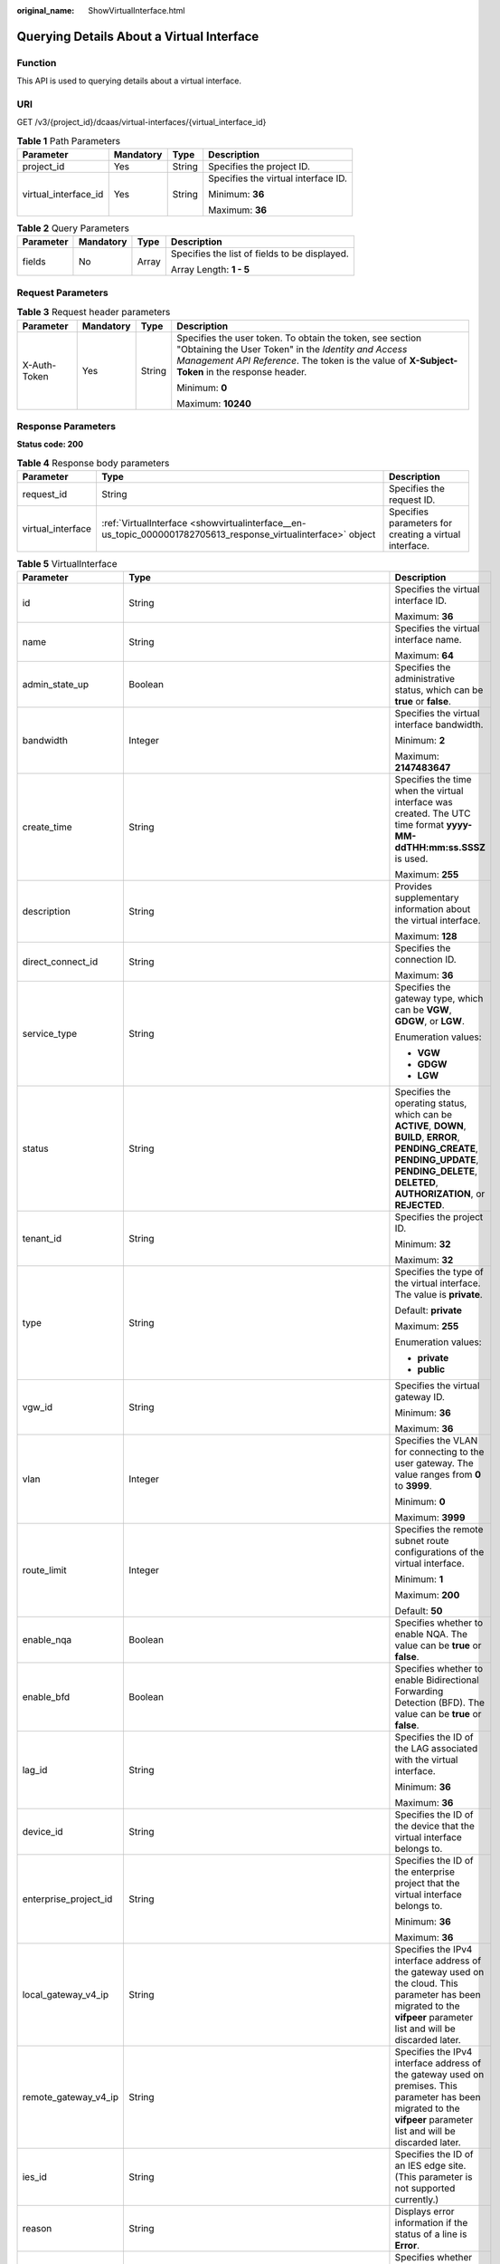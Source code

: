 :original_name: ShowVirtualInterface.html

.. _ShowVirtualInterface:

Querying Details About a Virtual Interface
==========================================

Function
--------

This API is used to querying details about a virtual interface.

URI
---

GET /v3/{project_id}/dcaas/virtual-interfaces/{virtual_interface_id}

.. table:: **Table 1** Path Parameters

   +----------------------+-----------------+-----------------+-------------------------------------+
   | Parameter            | Mandatory       | Type            | Description                         |
   +======================+=================+=================+=====================================+
   | project_id           | Yes             | String          | Specifies the project ID.           |
   +----------------------+-----------------+-----------------+-------------------------------------+
   | virtual_interface_id | Yes             | String          | Specifies the virtual interface ID. |
   |                      |                 |                 |                                     |
   |                      |                 |                 | Minimum: **36**                     |
   |                      |                 |                 |                                     |
   |                      |                 |                 | Maximum: **36**                     |
   +----------------------+-----------------+-----------------+-------------------------------------+

.. table:: **Table 2** Query Parameters

   +-----------------+-----------------+-----------------+-----------------------------------------------+
   | Parameter       | Mandatory       | Type            | Description                                   |
   +=================+=================+=================+===============================================+
   | fields          | No              | Array           | Specifies the list of fields to be displayed. |
   |                 |                 |                 |                                               |
   |                 |                 |                 | Array Length: **1 - 5**                       |
   +-----------------+-----------------+-----------------+-----------------------------------------------+

Request Parameters
------------------

.. table:: **Table 3** Request header parameters

   +-----------------+-----------------+-----------------+--------------------------------------------------------------------------------------------------------------------------------------------------------------------------------------------------------------------+
   | Parameter       | Mandatory       | Type            | Description                                                                                                                                                                                                        |
   +=================+=================+=================+====================================================================================================================================================================================================================+
   | X-Auth-Token    | Yes             | String          | Specifies the user token. To obtain the token, see section "Obtaining the User Token" in the *Identity and Access Management API Reference*. The token is the value of **X-Subject-Token** in the response header. |
   |                 |                 |                 |                                                                                                                                                                                                                    |
   |                 |                 |                 | Minimum: **0**                                                                                                                                                                                                     |
   |                 |                 |                 |                                                                                                                                                                                                                    |
   |                 |                 |                 | Maximum: **10240**                                                                                                                                                                                                 |
   +-----------------+-----------------+-----------------+--------------------------------------------------------------------------------------------------------------------------------------------------------------------------------------------------------------------+

Response Parameters
-------------------

**Status code: 200**

.. table:: **Table 4** Response body parameters

   +-------------------+---------------------------------------------------------------------------------------------------------------+--------------------------------------------------------+
   | Parameter         | Type                                                                                                          | Description                                            |
   +===================+===============================================================================================================+========================================================+
   | request_id        | String                                                                                                        | Specifies the request ID.                              |
   +-------------------+---------------------------------------------------------------------------------------------------------------+--------------------------------------------------------+
   | virtual_interface | :ref:`VirtualInterface <showvirtualinterface__en-us_topic_0000001782705613_response_virtualinterface>` object | Specifies parameters for creating a virtual interface. |
   +-------------------+---------------------------------------------------------------------------------------------------------------+--------------------------------------------------------+

.. _showvirtualinterface__en-us_topic_0000001782705613_response_virtualinterface:

.. table:: **Table 5** VirtualInterface

   +-----------------------+-------------------------------------------------------------------------------------------------------------------+-------------------------------------------------------------------------------------------------------------------------------------------------------------------------------------------------------------------------------------------------------------------------------------------------------------------------------------------------------------------------------------------------------------------------------------------------+
   | Parameter             | Type                                                                                                              | Description                                                                                                                                                                                                                                                                                                                                                                                                                                     |
   +=======================+===================================================================================================================+=================================================================================================================================================================================================================================================================================================================================================================================================================================================+
   | id                    | String                                                                                                            | Specifies the virtual interface ID.                                                                                                                                                                                                                                                                                                                                                                                                             |
   |                       |                                                                                                                   |                                                                                                                                                                                                                                                                                                                                                                                                                                                 |
   |                       |                                                                                                                   | Maximum: **36**                                                                                                                                                                                                                                                                                                                                                                                                                                 |
   +-----------------------+-------------------------------------------------------------------------------------------------------------------+-------------------------------------------------------------------------------------------------------------------------------------------------------------------------------------------------------------------------------------------------------------------------------------------------------------------------------------------------------------------------------------------------------------------------------------------------+
   | name                  | String                                                                                                            | Specifies the virtual interface name.                                                                                                                                                                                                                                                                                                                                                                                                           |
   |                       |                                                                                                                   |                                                                                                                                                                                                                                                                                                                                                                                                                                                 |
   |                       |                                                                                                                   | Maximum: **64**                                                                                                                                                                                                                                                                                                                                                                                                                                 |
   +-----------------------+-------------------------------------------------------------------------------------------------------------------+-------------------------------------------------------------------------------------------------------------------------------------------------------------------------------------------------------------------------------------------------------------------------------------------------------------------------------------------------------------------------------------------------------------------------------------------------+
   | admin_state_up        | Boolean                                                                                                           | Specifies the administrative status, which can be **true** or **false**.                                                                                                                                                                                                                                                                                                                                                                        |
   +-----------------------+-------------------------------------------------------------------------------------------------------------------+-------------------------------------------------------------------------------------------------------------------------------------------------------------------------------------------------------------------------------------------------------------------------------------------------------------------------------------------------------------------------------------------------------------------------------------------------+
   | bandwidth             | Integer                                                                                                           | Specifies the virtual interface bandwidth.                                                                                                                                                                                                                                                                                                                                                                                                      |
   |                       |                                                                                                                   |                                                                                                                                                                                                                                                                                                                                                                                                                                                 |
   |                       |                                                                                                                   | Minimum: **2**                                                                                                                                                                                                                                                                                                                                                                                                                                  |
   |                       |                                                                                                                   |                                                                                                                                                                                                                                                                                                                                                                                                                                                 |
   |                       |                                                                                                                   | Maximum: **2147483647**                                                                                                                                                                                                                                                                                                                                                                                                                         |
   +-----------------------+-------------------------------------------------------------------------------------------------------------------+-------------------------------------------------------------------------------------------------------------------------------------------------------------------------------------------------------------------------------------------------------------------------------------------------------------------------------------------------------------------------------------------------------------------------------------------------+
   | create_time           | String                                                                                                            | Specifies the time when the virtual interface was created. The UTC time format **yyyy-MM-ddTHH:mm:ss.SSSZ** is used.                                                                                                                                                                                                                                                                                                                            |
   |                       |                                                                                                                   |                                                                                                                                                                                                                                                                                                                                                                                                                                                 |
   |                       |                                                                                                                   | Maximum: **255**                                                                                                                                                                                                                                                                                                                                                                                                                                |
   +-----------------------+-------------------------------------------------------------------------------------------------------------------+-------------------------------------------------------------------------------------------------------------------------------------------------------------------------------------------------------------------------------------------------------------------------------------------------------------------------------------------------------------------------------------------------------------------------------------------------+
   | description           | String                                                                                                            | Provides supplementary information about the virtual interface.                                                                                                                                                                                                                                                                                                                                                                                 |
   |                       |                                                                                                                   |                                                                                                                                                                                                                                                                                                                                                                                                                                                 |
   |                       |                                                                                                                   | Maximum: **128**                                                                                                                                                                                                                                                                                                                                                                                                                                |
   +-----------------------+-------------------------------------------------------------------------------------------------------------------+-------------------------------------------------------------------------------------------------------------------------------------------------------------------------------------------------------------------------------------------------------------------------------------------------------------------------------------------------------------------------------------------------------------------------------------------------+
   | direct_connect_id     | String                                                                                                            | Specifies the connection ID.                                                                                                                                                                                                                                                                                                                                                                                                                    |
   |                       |                                                                                                                   |                                                                                                                                                                                                                                                                                                                                                                                                                                                 |
   |                       |                                                                                                                   | Maximum: **36**                                                                                                                                                                                                                                                                                                                                                                                                                                 |
   +-----------------------+-------------------------------------------------------------------------------------------------------------------+-------------------------------------------------------------------------------------------------------------------------------------------------------------------------------------------------------------------------------------------------------------------------------------------------------------------------------------------------------------------------------------------------------------------------------------------------+
   | service_type          | String                                                                                                            | Specifies the gateway type, which can be **VGW**, **GDGW**, or **LGW**.                                                                                                                                                                                                                                                                                                                                                                         |
   |                       |                                                                                                                   |                                                                                                                                                                                                                                                                                                                                                                                                                                                 |
   |                       |                                                                                                                   | Enumeration values:                                                                                                                                                                                                                                                                                                                                                                                                                             |
   |                       |                                                                                                                   |                                                                                                                                                                                                                                                                                                                                                                                                                                                 |
   |                       |                                                                                                                   | -  **VGW**                                                                                                                                                                                                                                                                                                                                                                                                                                      |
   |                       |                                                                                                                   | -  **GDGW**                                                                                                                                                                                                                                                                                                                                                                                                                                     |
   |                       |                                                                                                                   | -  **LGW**                                                                                                                                                                                                                                                                                                                                                                                                                                      |
   +-----------------------+-------------------------------------------------------------------------------------------------------------------+-------------------------------------------------------------------------------------------------------------------------------------------------------------------------------------------------------------------------------------------------------------------------------------------------------------------------------------------------------------------------------------------------------------------------------------------------+
   | status                | String                                                                                                            | Specifies the operating status, which can be **ACTIVE**, **DOWN**, **BUILD**, **ERROR**, **PENDING_CREATE**, **PENDING_UPDATE**, **PENDING_DELETE**, **DELETED**, **AUTHORIZATION**, or **REJECTED**.                                                                                                                                                                                                                                           |
   +-----------------------+-------------------------------------------------------------------------------------------------------------------+-------------------------------------------------------------------------------------------------------------------------------------------------------------------------------------------------------------------------------------------------------------------------------------------------------------------------------------------------------------------------------------------------------------------------------------------------+
   | tenant_id             | String                                                                                                            | Specifies the project ID.                                                                                                                                                                                                                                                                                                                                                                                                                       |
   |                       |                                                                                                                   |                                                                                                                                                                                                                                                                                                                                                                                                                                                 |
   |                       |                                                                                                                   | Minimum: **32**                                                                                                                                                                                                                                                                                                                                                                                                                                 |
   |                       |                                                                                                                   |                                                                                                                                                                                                                                                                                                                                                                                                                                                 |
   |                       |                                                                                                                   | Maximum: **32**                                                                                                                                                                                                                                                                                                                                                                                                                                 |
   +-----------------------+-------------------------------------------------------------------------------------------------------------------+-------------------------------------------------------------------------------------------------------------------------------------------------------------------------------------------------------------------------------------------------------------------------------------------------------------------------------------------------------------------------------------------------------------------------------------------------+
   | type                  | String                                                                                                            | Specifies the type of the virtual interface. The value is **private**.                                                                                                                                                                                                                                                                                                                                                                          |
   |                       |                                                                                                                   |                                                                                                                                                                                                                                                                                                                                                                                                                                                 |
   |                       |                                                                                                                   | Default: **private**                                                                                                                                                                                                                                                                                                                                                                                                                            |
   |                       |                                                                                                                   |                                                                                                                                                                                                                                                                                                                                                                                                                                                 |
   |                       |                                                                                                                   | Maximum: **255**                                                                                                                                                                                                                                                                                                                                                                                                                                |
   |                       |                                                                                                                   |                                                                                                                                                                                                                                                                                                                                                                                                                                                 |
   |                       |                                                                                                                   | Enumeration values:                                                                                                                                                                                                                                                                                                                                                                                                                             |
   |                       |                                                                                                                   |                                                                                                                                                                                                                                                                                                                                                                                                                                                 |
   |                       |                                                                                                                   | -  **private**                                                                                                                                                                                                                                                                                                                                                                                                                                  |
   |                       |                                                                                                                   | -  **public**                                                                                                                                                                                                                                                                                                                                                                                                                                   |
   +-----------------------+-------------------------------------------------------------------------------------------------------------------+-------------------------------------------------------------------------------------------------------------------------------------------------------------------------------------------------------------------------------------------------------------------------------------------------------------------------------------------------------------------------------------------------------------------------------------------------+
   | vgw_id                | String                                                                                                            | Specifies the virtual gateway ID.                                                                                                                                                                                                                                                                                                                                                                                                               |
   |                       |                                                                                                                   |                                                                                                                                                                                                                                                                                                                                                                                                                                                 |
   |                       |                                                                                                                   | Minimum: **36**                                                                                                                                                                                                                                                                                                                                                                                                                                 |
   |                       |                                                                                                                   |                                                                                                                                                                                                                                                                                                                                                                                                                                                 |
   |                       |                                                                                                                   | Maximum: **36**                                                                                                                                                                                                                                                                                                                                                                                                                                 |
   +-----------------------+-------------------------------------------------------------------------------------------------------------------+-------------------------------------------------------------------------------------------------------------------------------------------------------------------------------------------------------------------------------------------------------------------------------------------------------------------------------------------------------------------------------------------------------------------------------------------------+
   | vlan                  | Integer                                                                                                           | Specifies the VLAN for connecting to the user gateway. The value ranges from **0** to **3999**.                                                                                                                                                                                                                                                                                                                                                 |
   |                       |                                                                                                                   |                                                                                                                                                                                                                                                                                                                                                                                                                                                 |
   |                       |                                                                                                                   | Minimum: **0**                                                                                                                                                                                                                                                                                                                                                                                                                                  |
   |                       |                                                                                                                   |                                                                                                                                                                                                                                                                                                                                                                                                                                                 |
   |                       |                                                                                                                   | Maximum: **3999**                                                                                                                                                                                                                                                                                                                                                                                                                               |
   +-----------------------+-------------------------------------------------------------------------------------------------------------------+-------------------------------------------------------------------------------------------------------------------------------------------------------------------------------------------------------------------------------------------------------------------------------------------------------------------------------------------------------------------------------------------------------------------------------------------------+
   | route_limit           | Integer                                                                                                           | Specifies the remote subnet route configurations of the virtual interface.                                                                                                                                                                                                                                                                                                                                                                      |
   |                       |                                                                                                                   |                                                                                                                                                                                                                                                                                                                                                                                                                                                 |
   |                       |                                                                                                                   | Minimum: **1**                                                                                                                                                                                                                                                                                                                                                                                                                                  |
   |                       |                                                                                                                   |                                                                                                                                                                                                                                                                                                                                                                                                                                                 |
   |                       |                                                                                                                   | Maximum: **200**                                                                                                                                                                                                                                                                                                                                                                                                                                |
   |                       |                                                                                                                   |                                                                                                                                                                                                                                                                                                                                                                                                                                                 |
   |                       |                                                                                                                   | Default: **50**                                                                                                                                                                                                                                                                                                                                                                                                                                 |
   +-----------------------+-------------------------------------------------------------------------------------------------------------------+-------------------------------------------------------------------------------------------------------------------------------------------------------------------------------------------------------------------------------------------------------------------------------------------------------------------------------------------------------------------------------------------------------------------------------------------------+
   | enable_nqa            | Boolean                                                                                                           | Specifies whether to enable NQA. The value can be **true** or **false**.                                                                                                                                                                                                                                                                                                                                                                        |
   +-----------------------+-------------------------------------------------------------------------------------------------------------------+-------------------------------------------------------------------------------------------------------------------------------------------------------------------------------------------------------------------------------------------------------------------------------------------------------------------------------------------------------------------------------------------------------------------------------------------------+
   | enable_bfd            | Boolean                                                                                                           | Specifies whether to enable Bidirectional Forwarding Detection (BFD). The value can be **true** or **false**.                                                                                                                                                                                                                                                                                                                                   |
   +-----------------------+-------------------------------------------------------------------------------------------------------------------+-------------------------------------------------------------------------------------------------------------------------------------------------------------------------------------------------------------------------------------------------------------------------------------------------------------------------------------------------------------------------------------------------------------------------------------------------+
   | lag_id                | String                                                                                                            | Specifies the ID of the LAG associated with the virtual interface.                                                                                                                                                                                                                                                                                                                                                                              |
   |                       |                                                                                                                   |                                                                                                                                                                                                                                                                                                                                                                                                                                                 |
   |                       |                                                                                                                   | Minimum: **36**                                                                                                                                                                                                                                                                                                                                                                                                                                 |
   |                       |                                                                                                                   |                                                                                                                                                                                                                                                                                                                                                                                                                                                 |
   |                       |                                                                                                                   | Maximum: **36**                                                                                                                                                                                                                                                                                                                                                                                                                                 |
   +-----------------------+-------------------------------------------------------------------------------------------------------------------+-------------------------------------------------------------------------------------------------------------------------------------------------------------------------------------------------------------------------------------------------------------------------------------------------------------------------------------------------------------------------------------------------------------------------------------------------+
   | device_id             | String                                                                                                            | Specifies the ID of the device that the virtual interface belongs to.                                                                                                                                                                                                                                                                                                                                                                           |
   +-----------------------+-------------------------------------------------------------------------------------------------------------------+-------------------------------------------------------------------------------------------------------------------------------------------------------------------------------------------------------------------------------------------------------------------------------------------------------------------------------------------------------------------------------------------------------------------------------------------------+
   | enterprise_project_id | String                                                                                                            | Specifies the ID of the enterprise project that the virtual interface belongs to.                                                                                                                                                                                                                                                                                                                                                               |
   |                       |                                                                                                                   |                                                                                                                                                                                                                                                                                                                                                                                                                                                 |
   |                       |                                                                                                                   | Minimum: **36**                                                                                                                                                                                                                                                                                                                                                                                                                                 |
   |                       |                                                                                                                   |                                                                                                                                                                                                                                                                                                                                                                                                                                                 |
   |                       |                                                                                                                   | Maximum: **36**                                                                                                                                                                                                                                                                                                                                                                                                                                 |
   +-----------------------+-------------------------------------------------------------------------------------------------------------------+-------------------------------------------------------------------------------------------------------------------------------------------------------------------------------------------------------------------------------------------------------------------------------------------------------------------------------------------------------------------------------------------------------------------------------------------------+
   | local_gateway_v4_ip   | String                                                                                                            | Specifies the IPv4 interface address of the gateway used on the cloud. This parameter has been migrated to the **vifpeer** parameter list and will be discarded later.                                                                                                                                                                                                                                                                          |
   +-----------------------+-------------------------------------------------------------------------------------------------------------------+-------------------------------------------------------------------------------------------------------------------------------------------------------------------------------------------------------------------------------------------------------------------------------------------------------------------------------------------------------------------------------------------------------------------------------------------------+
   | remote_gateway_v4_ip  | String                                                                                                            | Specifies the IPv4 interface address of the gateway used on premises. This parameter has been migrated to the **vifpeer** parameter list and will be discarded later.                                                                                                                                                                                                                                                                           |
   +-----------------------+-------------------------------------------------------------------------------------------------------------------+-------------------------------------------------------------------------------------------------------------------------------------------------------------------------------------------------------------------------------------------------------------------------------------------------------------------------------------------------------------------------------------------------------------------------------------------------+
   | ies_id                | String                                                                                                            | Specifies the ID of an IES edge site. (This parameter is not supported currently.)                                                                                                                                                                                                                                                                                                                                                              |
   +-----------------------+-------------------------------------------------------------------------------------------------------------------+-------------------------------------------------------------------------------------------------------------------------------------------------------------------------------------------------------------------------------------------------------------------------------------------------------------------------------------------------------------------------------------------------------------------------------------------------+
   | reason                | String                                                                                                            | Displays error information if the status of a line is **Error**.                                                                                                                                                                                                                                                                                                                                                                                |
   +-----------------------+-------------------------------------------------------------------------------------------------------------------+-------------------------------------------------------------------------------------------------------------------------------------------------------------------------------------------------------------------------------------------------------------------------------------------------------------------------------------------------------------------------------------------------------------------------------------------------+
   | rate_limit            | Boolean                                                                                                           | Specifies whether rate limiting is enabled on a virtual interface.                                                                                                                                                                                                                                                                                                                                                                              |
   +-----------------------+-------------------------------------------------------------------------------------------------------------------+-------------------------------------------------------------------------------------------------------------------------------------------------------------------------------------------------------------------------------------------------------------------------------------------------------------------------------------------------------------------------------------------------------------------------------------------------+
   | address_family        | String                                                                                                            | Specifies the address family of the virtual interface, which can be **IPv4** or **IPv6**. This parameter has been migrated to the **vifpeer** parameter list and will be discarded later.                                                                                                                                                                                                                                                       |
   +-----------------------+-------------------------------------------------------------------------------------------------------------------+-------------------------------------------------------------------------------------------------------------------------------------------------------------------------------------------------------------------------------------------------------------------------------------------------------------------------------------------------------------------------------------------------------------------------------------------------+
   | local_gateway_v6_ip   | String                                                                                                            | Specifies the IPv6 interface address of the gateway used on the cloud. This parameter has been migrated to the **vifpeer** parameter list and will be discarded later.                                                                                                                                                                                                                                                                          |
   +-----------------------+-------------------------------------------------------------------------------------------------------------------+-------------------------------------------------------------------------------------------------------------------------------------------------------------------------------------------------------------------------------------------------------------------------------------------------------------------------------------------------------------------------------------------------------------------------------------------------+
   | remote_gateway_v6_ip  | String                                                                                                            | Specifies the IPv6 interface address of the gateway used on premises. This parameter has been migrated to the **vifpeer** parameter list and will be discarded later.                                                                                                                                                                                                                                                                           |
   +-----------------------+-------------------------------------------------------------------------------------------------------------------+-------------------------------------------------------------------------------------------------------------------------------------------------------------------------------------------------------------------------------------------------------------------------------------------------------------------------------------------------------------------------------------------------------------------------------------------------+
   | lgw_id                | String                                                                                                            | Specifies the ID of the local gateway, which is used in IES scenarios. (This parameter is not supported currently.)                                                                                                                                                                                                                                                                                                                             |
   +-----------------------+-------------------------------------------------------------------------------------------------------------------+-------------------------------------------------------------------------------------------------------------------------------------------------------------------------------------------------------------------------------------------------------------------------------------------------------------------------------------------------------------------------------------------------------------------------------------------------+
   | gateway_id            | String                                                                                                            | Specifies the ID of the gateway associated with the virtual interface.                                                                                                                                                                                                                                                                                                                                                                          |
   +-----------------------+-------------------------------------------------------------------------------------------------------------------+-------------------------------------------------------------------------------------------------------------------------------------------------------------------------------------------------------------------------------------------------------------------------------------------------------------------------------------------------------------------------------------------------------------------------------------------------+
   | remote_ep_group       | Array of strings                                                                                                  | Specifies the remote subnet list, which records the CIDR blocks used in the on-premises data center. This parameter has been migrated to the **vifpeer** parameter list and will be discarded later.                                                                                                                                                                                                                                            |
   +-----------------------+-------------------------------------------------------------------------------------------------------------------+-------------------------------------------------------------------------------------------------------------------------------------------------------------------------------------------------------------------------------------------------------------------------------------------------------------------------------------------------------------------------------------------------------------------------------------------------+
   | service_ep_group      | Array of strings                                                                                                  | Specifies the list of public network addresses that can be accessed by the on-premises data center. This field is required in the APIs of public network connections. This parameter has been migrated to the **vifpeer** parameter list and will be discarded later.                                                                                                                                                                           |
   +-----------------------+-------------------------------------------------------------------------------------------------------------------+-------------------------------------------------------------------------------------------------------------------------------------------------------------------------------------------------------------------------------------------------------------------------------------------------------------------------------------------------------------------------------------------------------------------------------------------------+
   | bgp_route_limit       | Integer                                                                                                           | Specifies the BGP route configuration.                                                                                                                                                                                                                                                                                                                                                                                                          |
   +-----------------------+-------------------------------------------------------------------------------------------------------------------+-------------------------------------------------------------------------------------------------------------------------------------------------------------------------------------------------------------------------------------------------------------------------------------------------------------------------------------------------------------------------------------------------------------------------------------------------+
   | priority              | String                                                                                                            | Specifies the priority of a virtual interface. The value can be **normal** or **low**. If the priorities are the same, the virtual interfaces work in load balancing mode. If the priorities are different, the virtual interfaces work in active/standby pairs. Outbound traffic is preferentially forwarded to the normal virtual interface with a higher priority. This option is only supported by virtual interfaces that use BGP routing. |
   |                       |                                                                                                                   |                                                                                                                                                                                                                                                                                                                                                                                                                                                 |
   |                       |                                                                                                                   | Default: **normal**                                                                                                                                                                                                                                                                                                                                                                                                                             |
   |                       |                                                                                                                   |                                                                                                                                                                                                                                                                                                                                                                                                                                                 |
   |                       |                                                                                                                   | Enumeration values:                                                                                                                                                                                                                                                                                                                                                                                                                             |
   |                       |                                                                                                                   |                                                                                                                                                                                                                                                                                                                                                                                                                                                 |
   |                       |                                                                                                                   | -  **normal**                                                                                                                                                                                                                                                                                                                                                                                                                                   |
   |                       |                                                                                                                   | -  **low**                                                                                                                                                                                                                                                                                                                                                                                                                                      |
   +-----------------------+-------------------------------------------------------------------------------------------------------------------+-------------------------------------------------------------------------------------------------------------------------------------------------------------------------------------------------------------------------------------------------------------------------------------------------------------------------------------------------------------------------------------------------------------------------------------------------+
   | vif_peers             | Array of :ref:`VifPeer <showvirtualinterface__en-us_topic_0000001782705613_response_vifpeer>` objects             | Provides information about virtual interface peers. (This is a reserved parameter and is not supported currently.)                                                                                                                                                                                                                                                                                                                              |
   +-----------------------+-------------------------------------------------------------------------------------------------------------------+-------------------------------------------------------------------------------------------------------------------------------------------------------------------------------------------------------------------------------------------------------------------------------------------------------------------------------------------------------------------------------------------------------------------------------------------------+
   | extend_attribute      | :ref:`VifExtendAttribute <showvirtualinterface__en-us_topic_0000001782705613_response_vifextendattribute>` object | Provides extended parameter information. (This is a reserved parameter and is not supported currently.)                                                                                                                                                                                                                                                                                                                                         |
   +-----------------------+-------------------------------------------------------------------------------------------------------------------+-------------------------------------------------------------------------------------------------------------------------------------------------------------------------------------------------------------------------------------------------------------------------------------------------------------------------------------------------------------------------------------------------------------------------------------------------+

.. _showvirtualinterface__en-us_topic_0000001782705613_response_vifpeer:

.. table:: **Table 6** VifPeer

   +-----------------------+-----------------------+---------------------------------------------------------------------------------------------------------------------------------------------------------------------------------------------------------------------------------------------------+
   | Parameter             | Type                  | Description                                                                                                                                                                                                                                       |
   +=======================+=======================+===================================================================================================================================================================================================================================================+
   | id                    | String                | Specifies the resource ID.                                                                                                                                                                                                                        |
   |                       |                       |                                                                                                                                                                                                                                                   |
   |                       |                       | Minimum: **36**                                                                                                                                                                                                                                   |
   |                       |                       |                                                                                                                                                                                                                                                   |
   |                       |                       | Maximum: **36**                                                                                                                                                                                                                                   |
   +-----------------------+-----------------------+---------------------------------------------------------------------------------------------------------------------------------------------------------------------------------------------------------------------------------------------------+
   | tenant_id             | String                | Specifies the ID of the project that the virtual interface peer belongs to.                                                                                                                                                                       |
   |                       |                       |                                                                                                                                                                                                                                                   |
   |                       |                       | Minimum: **36**                                                                                                                                                                                                                                   |
   |                       |                       |                                                                                                                                                                                                                                                   |
   |                       |                       | Maximum: **36**                                                                                                                                                                                                                                   |
   +-----------------------+-----------------------+---------------------------------------------------------------------------------------------------------------------------------------------------------------------------------------------------------------------------------------------------+
   | name                  | String                | Specifies the name of the virtual interface peer.                                                                                                                                                                                                 |
   |                       |                       |                                                                                                                                                                                                                                                   |
   |                       |                       | Minimum: **0**                                                                                                                                                                                                                                    |
   |                       |                       |                                                                                                                                                                                                                                                   |
   |                       |                       | Maximum: **64**                                                                                                                                                                                                                                   |
   +-----------------------+-----------------------+---------------------------------------------------------------------------------------------------------------------------------------------------------------------------------------------------------------------------------------------------+
   | description           | String                | Provides supplementary information about the virtual interface peer.                                                                                                                                                                              |
   |                       |                       |                                                                                                                                                                                                                                                   |
   |                       |                       | Minimum: **0**                                                                                                                                                                                                                                    |
   |                       |                       |                                                                                                                                                                                                                                                   |
   |                       |                       | Maximum: **128**                                                                                                                                                                                                                                  |
   +-----------------------+-----------------------+---------------------------------------------------------------------------------------------------------------------------------------------------------------------------------------------------------------------------------------------------+
   | address_family        | String                | Specifies the address family type of the virtual interface, which can be **IPv4** or **IPv6**.                                                                                                                                                    |
   +-----------------------+-----------------------+---------------------------------------------------------------------------------------------------------------------------------------------------------------------------------------------------------------------------------------------------+
   | local_gateway_ip      | String                | Specifies the address of the virtual interface peer used on the cloud.                                                                                                                                                                            |
   +-----------------------+-----------------------+---------------------------------------------------------------------------------------------------------------------------------------------------------------------------------------------------------------------------------------------------+
   | remote_gateway_ip     | String                | Specifies the address of the virtual interface peer used in the on-premises data center.                                                                                                                                                          |
   +-----------------------+-----------------------+---------------------------------------------------------------------------------------------------------------------------------------------------------------------------------------------------------------------------------------------------+
   | route_mode            | String                | Specifies the routing mode, which can be **static** or **bgp**.                                                                                                                                                                                   |
   |                       |                       |                                                                                                                                                                                                                                                   |
   |                       |                       | Maximum: **255**                                                                                                                                                                                                                                  |
   |                       |                       |                                                                                                                                                                                                                                                   |
   |                       |                       | Enumeration values:                                                                                                                                                                                                                               |
   |                       |                       |                                                                                                                                                                                                                                                   |
   |                       |                       | -  **bgp**                                                                                                                                                                                                                                        |
   |                       |                       | -  **static**                                                                                                                                                                                                                                     |
   +-----------------------+-----------------------+---------------------------------------------------------------------------------------------------------------------------------------------------------------------------------------------------------------------------------------------------+
   | bgp_asn               | Integer               | Specifies the ASN of the BGP peer.                                                                                                                                                                                                                |
   |                       |                       |                                                                                                                                                                                                                                                   |
   |                       |                       | Minimum: **1**                                                                                                                                                                                                                                    |
   |                       |                       |                                                                                                                                                                                                                                                   |
   |                       |                       | Maximum: **4294967295**                                                                                                                                                                                                                           |
   +-----------------------+-----------------------+---------------------------------------------------------------------------------------------------------------------------------------------------------------------------------------------------------------------------------------------------+
   | bgp_md5               | String                | Specifies the MD5 password of the BGP peer.                                                                                                                                                                                                       |
   +-----------------------+-----------------------+---------------------------------------------------------------------------------------------------------------------------------------------------------------------------------------------------------------------------------------------------+
   | remote_ep_group       | Array of strings      | Specifies the remote subnet list, which records the CIDR blocks used in the on-premises data center.                                                                                                                                              |
   +-----------------------+-----------------------+---------------------------------------------------------------------------------------------------------------------------------------------------------------------------------------------------------------------------------------------------+
   | service_ep_group      | Array of strings      | Specifies the list of public network addresses that can be accessed by the on-premises data center. This field is required in the APIs of public network connections.                                                                             |
   +-----------------------+-----------------------+---------------------------------------------------------------------------------------------------------------------------------------------------------------------------------------------------------------------------------------------------+
   | device_id             | String                | Specifies the ID of the device that the virtual interface peer belongs to.                                                                                                                                                                        |
   +-----------------------+-----------------------+---------------------------------------------------------------------------------------------------------------------------------------------------------------------------------------------------------------------------------------------------+
   | bgp_route_limit       | Integer               | Specifies the BGP route configuration.                                                                                                                                                                                                            |
   +-----------------------+-----------------------+---------------------------------------------------------------------------------------------------------------------------------------------------------------------------------------------------------------------------------------------------+
   | bgp_status            | String                | Specifies the BGP protocol status of the virtual interface peer. If the virtual interface peer uses static routing, the status is **null**.                                                                                                       |
   |                       |                       |                                                                                                                                                                                                                                                   |
   |                       |                       | Maximum: **10**                                                                                                                                                                                                                                   |
   +-----------------------+-----------------------+---------------------------------------------------------------------------------------------------------------------------------------------------------------------------------------------------------------------------------------------------+
   | status                | String                | Specifies the status of the virtual interface peer.                                                                                                                                                                                               |
   +-----------------------+-----------------------+---------------------------------------------------------------------------------------------------------------------------------------------------------------------------------------------------------------------------------------------------+
   | vif_id                | String                | Specifies the ID of the virtual interface corresponding to the virtual interface peer.                                                                                                                                                            |
   |                       |                       |                                                                                                                                                                                                                                                   |
   |                       |                       | Minimum: **36**                                                                                                                                                                                                                                   |
   |                       |                       |                                                                                                                                                                                                                                                   |
   |                       |                       | Maximum: **36**                                                                                                                                                                                                                                   |
   +-----------------------+-----------------------+---------------------------------------------------------------------------------------------------------------------------------------------------------------------------------------------------------------------------------------------------+
   | receive_route_num     | Integer               | Specifies the number of received BGP routes if BGP routing is used. If static routing is used, this parameter is meaningless and the value is **-1**. Note: If this parameter cannot be obtained, contact customer service to migrate your ports. |
   +-----------------------+-----------------------+---------------------------------------------------------------------------------------------------------------------------------------------------------------------------------------------------------------------------------------------------+
   | enable_nqa            | Boolean               | Specifies whether to enable NQA. The value can be **true** or **false**.                                                                                                                                                                          |
   +-----------------------+-----------------------+---------------------------------------------------------------------------------------------------------------------------------------------------------------------------------------------------------------------------------------------------+
   | enable_bfd            | Boolean               | Specifies whether to enable BFD. The value can be **true** or **false**.                                                                                                                                                                          |
   +-----------------------+-----------------------+---------------------------------------------------------------------------------------------------------------------------------------------------------------------------------------------------------------------------------------------------+

.. _showvirtualinterface__en-us_topic_0000001782705613_response_vifextendattribute:

.. table:: **Table 7** VifExtendAttribute

   +-----------------------+-----------------------+---------------------------------------------------------------------+
   | Parameter             | Type                  | Description                                                         |
   +=======================+=======================+=====================================================================+
   | ha_type               | String                | Specifies the availability detection type of the virtual interface. |
   |                       |                       |                                                                     |
   |                       |                       | Enumeration values:                                                 |
   |                       |                       |                                                                     |
   |                       |                       | -  **nqa**                                                          |
   |                       |                       | -  **bfd**                                                          |
   +-----------------------+-----------------------+---------------------------------------------------------------------+
   | ha_mode               | String                | Specifies the availability detection mode.                          |
   |                       |                       |                                                                     |
   |                       |                       | Enumeration values:                                                 |
   |                       |                       |                                                                     |
   |                       |                       | -  **auto_single**                                                  |
   |                       |                       | -  **auto_multi**                                                   |
   |                       |                       | -  **static_single**                                                |
   |                       |                       | -  **static_multi**                                                 |
   |                       |                       | -  **enhance_nqa**                                                  |
   +-----------------------+-----------------------+---------------------------------------------------------------------+
   | detect_multiplier     | Integer               | Specifies the number of detection retries.                          |
   |                       |                       |                                                                     |
   |                       |                       | Default: **5**                                                      |
   +-----------------------+-----------------------+---------------------------------------------------------------------+
   | min_rx_interval       | Integer               | Specifies the interval for receiving detection packets.             |
   |                       |                       |                                                                     |
   |                       |                       | Default: **1000**                                                   |
   +-----------------------+-----------------------+---------------------------------------------------------------------+
   | min_tx_interval       | Integer               | Specifies the interval for sending detection packets.               |
   |                       |                       |                                                                     |
   |                       |                       | Default: **1000**                                                   |
   +-----------------------+-----------------------+---------------------------------------------------------------------+
   | remote_disclaim       | Integer               | Specifies the remote identifier of the static BFD session.          |
   +-----------------------+-----------------------+---------------------------------------------------------------------+
   | local_disclaim        | Integer               | Specifies the local identifier of the static BFD session.           |
   +-----------------------+-----------------------+---------------------------------------------------------------------+

Example Requests
----------------

Querying a virtual interface

.. code-block:: text

   POST https://{dc_endpoint}/v3/0605768a3300d5762f82c01180692873/dcaas/virtual-interfaces/0d0fdf63-f2c4-491c-8866-d504796189be

Example Responses
-----------------

**Status code: 200**

OK

.. code-block::

   {
     "virtual_interface" : {
       "id" : "0d0fdf63-f2c4-491c-8866-d504796189be",
       "name" : "vif-0819",
       "description" : "",
       "tenant_id" : "0605768a3300d5762f82c01180692873",
       "direct_connect_id" : "4673e339-8412-4ee1-b73e-2ba9cdfa54c1",
       "vgw_id" : "8a47064a-f34c-4f94-b7fe-cac456c9b37b",
       "type" : "private",
       "service_type" : "VGW",
       "vlan" : 332,
       "bandwidth" : 2,
       "status" : "ACTIVE",
       "create_time" : "2022-08-19T11:28:06.000Z",
       "admin_state_up" : true,
       "enable_bfd" : false,
       "route_limit" : 50,
       "enable_nqa" : false,
       "local_gateway_v4_ip" : "1.1.1.1/30",
       "remote_gateway_v4_ip" : "1.1.1.2/30",
       "ies_id" : null,
       "reason" : null,
       "rate_limit" : false,
       "address_family" : "ipv4",
       "local_gateway_v6_ip" : null,
       "remote_gateway_v6_ip" : null,
       "lgw_id" : null,
       "lag_id" : null,
       "gateway_id" : null,
       "remote_ep_group" : [ "1.1.2.0/30" ],
       "service_ep_group" : [ ],
       "bgp_route_limit" : 100,
       "priority" : "normal",
       "vif_peers" : [ {
         "id" : "c768eb52-12a8-4859-9b43-81194643040c",
         "tenant_id" : "0605768a3300d5762f82c01180692873",
         "name" : "vif-0819",
         "description" : "",
         "address_family" : "ipv4",
         "local_gateway_ip" : "1.1.1.1/30",
         "remote_gateway_ip" : "1.1.1.2/30",
         "route_mode" : "static",
         "bgp_asn" : null,
         "bgp_md5" : null,
         "device_id" : "18.9.215.131",
         "bgp_route_limit" : 100,
         "bgp_status" : null,
         "status" : "ACTIVE",
         "vif_id" : "0d0fdf63-f2c4-491c-8866-d504796189be",
         "receive_route_num" : -1,
         "remote_ep_group" : [ "1.1.2.0/30" ],
         "service_ep_group" : null,
         "enable_bfd" : false,
         "enable_nqa" : false
       } ],
       "enterprise_project_id" : "0"
     },
     "request_id" : "5633df7af874576d819a481c76673236"
   }

Status Codes
------------

=========== ===========
Status Code Description
=========== ===========
200         OK
=========== ===========

Error Codes
-----------

See :ref:`Error Codes <errorcode>`.
